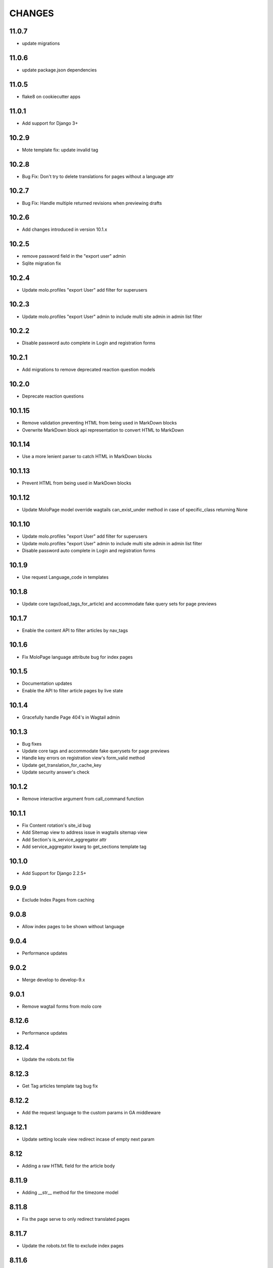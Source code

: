 CHANGES
=======

11.0.7
~~~~~~
- update migrations

11.0.6
~~~~~~
- update package.json dependencies

11.0.5
~~~~~~
- flake8 on cookiecutter apps

11.0.1
~~~~~~
- Add support for Django 3+

10.2.9
~~~~~~
- Mote template fix: update invalid tag

10.2.8
~~~~~~
- Bug Fix: Don't try to delete translations for pages without a language attr

10.2.7
~~~~~~
- Bug Fix: Handle multiple returned revisions when previewing drafts

10.2.6
~~~~~~
- Add changes introduced in version 10.1.x

10.2.5
~~~~~~~
- remove password field in the "export user" admin
- Sqlite migration fix

10.2.4
~~~~~~~
- Update molo.profiles "export User" add filter for superusers

10.2.3
~~~~~~~
- Update molo.profiles "export User" admin to include multi site admin in admin list filter

10.2.2
~~~~~~~
- Disable password auto complete in Login and registration forms

10.2.1
~~~~~~~
- Add migrations to remove deprecated reaction question models

10.2.0
~~~~~~
- Deprecate reaction questions

10.1.15
~~~~~~~
- Remove validation preventing HTML from being used in MarkDown blocks
- Overwrite MarkDown block api representation to convert HTML to MarkDown

10.1.14
~~~~~~~
- Use a more lenient parser to catch HTML in MarkDown blocks

10.1.13
~~~~~~~
- Prevent HTML from being used in MarkDown blocks

10.1.12
~~~~~~~
- Update MoloPage model override wagtails can_exist_under method in case of specific_class returning None

10.1.10
~~~~~~~
- Update molo.profiles "export User" add filter for superusers

- Update molo.profiles "export User" admin to include multi site admin in admin list filter

- Disable password auto complete in Login and registration forms

10.1.9
~~~~~~
- Use request Language_code in templates

10.1.8
~~~~~~
- Update core tags(load_tags_for_article) and accommodate fake query sets for page previews

10.1.7
~~~~~~
- Enable the content API to filter articles by nav_tags

10.1.6
~~~~~~
- Fix MoloPage language attribute bug for index pages

10.1.5
~~~~~~
- Documentation updates
- Enable the API to filter article pages by live state

10.1.4
~~~~~~
- Gracefully handle Page 404's in Wagtail admin

10.1.3
~~~~~~
- Bug fixes
- Update core tags and accommodate fake querysets for page previews
- Handle key errors on registration view's form_valid method
- Update get_translation_for_cache_key
- Update security answer's check


10.1.2
~~~~~~
- Remove interactive argument from call_command function

10.1.1
~~~~~~
- Fix Content rotation's site_id bug
- Add Sitemap view to address issue in wagtails sitemap view
- Add Section's is_service_aggregator attr
- Add service_aggregator kwarg to get_sections template tag


10.1.0
~~~~~~
- Add Support for Django 2.2.5+

9.0.9
~~~~~
- Exclude Index Pages from caching

9.0.8
~~~~~
- Allow index pages to be shown without language

9.0.4
~~~~~
- Performance updates

9.0.2
~~~~~
- Merge develop to develop-9.x

9.0.1
~~~~~
- Remove wagtail forms from molo core

8.12.6
~~~~~~
- Performance updates

8.12.4
~~~~~~
- Update the robots.txt file

8.12.3
~~~~~~
- Get Tag articles template tag bug fix

8.12.2
~~~~~~
- Add the request language to the custom params in GA middleware

8.12.1
~~~~~~
- Update setting locale view redirect incase of empty next param

8.12
~~~~
- Adding a raw HTML field for the article body

8.11.9
~~~~~~
- Adding __str__ method for the timezone model

8.11.8
~~~~~~
- Fix the page serve to only redirect translated pages

8.11.7
~~~~~~
- Update the robots.txt file to exclude index pages

8.11.6
~~~~~~
- Optimisation for home page

8.11.5
~~~~~~
- Upgrade Django Rest Framework due to security vulnerability

8.11.4
~~~~~~
- Add the GSC siteSettings panel

8.11.3
~~~~~~
- Add google search console verification and setting

8.11.2
~~~~~~
- Add Page model exact_type, is_content_page helper methods

8.11.1
~~~~~~
- Add get_top_level_parent Page model method

8.11.0
~~~~~~
- Add check for Ajax submisson on Reaction Questions

8.10.9
~~~~~~
- BugFix: get_paret_section and get_next_article tags + tests

8.10.8
~~~~~~
- BugFix: Add .specific to Pages

8.10.7
~~~~~~
- BugFix: add validation check for load_child_articles_for_section

8.10.6
~~~~~~
- BugFix: get_parent_section

8.10.5
~~~~~~
- Add custom_params for unauthenticated users in the GA params

8.10.4
~~~~~~
- Add template tag for reaction question response couunt

8.10.3
~~~~~~
- Add is_via_freebasics check to template tag for bannerpages

8.10.2
~~~~~~
- Rename model fiel din migration for bannerpage (fixed clash)

8.10.0
~~~~~~
- Add richtext streamfield to Article Body
- Add freebasics check on BannerPage

8.9.5
~~~~~
- Make get_parent_section language aware

8.9.4
~~~~~
- Article ordering bug fix

8.9.3
~~~~~
- Add custom Prometheus query count decorator

8.9.1
~~~~~
- Refactor deprecating Django 2.0 code on molo.core and molo.profiles

8.9.0
~~~~~
- Add get_site() to all index pages

8.8.1
~~~~~
- BugFix: Adapted get_site() to check if site_name contains main (TEMPORARY FIX)

8.7.0
~~~~~
- Remove overriden get_url_parts method for Page

8.6.0
~~~~~
- Do not install: Broken

8.5.2
~~~~~
- BugFix: get_translation_for now works for multi site one root page

8.5.1
~~~~~
- Add feature_in_seftion filter to load_child_pages

8.5.0
~~~~~
- Add email to contact form

8.4.0
~~~~~
- Name change from topic_of_the_day to hero_article (you will need to do the same in your project code)
- Template tag added for getting sibling sections

8.3.3
~~~~~
- Add viber content panels

8.3.2
~~~~~
- Add viber sharing

8.3.1
~~~~~
- Add new social media article sharing options to template tag

8.3.0
~~~~~
- Add new social media article sharing options

8.2.0
~~~~~
- Add forms

8.1.0
~~~~~
- Add media to article for hero on homepage

8.0.4
~~~~~
- Fix molo wagtail_hooks to work with querysets

8.0.3
~~~~~
- Upgrade to Wagtail 2.2

8.0.2
~~~~~
- Update django-google-analytics-app, boto and django-storages dependencies

8.0.1
~~~~~
- Update ReadonlyPanel implementation for wagtail2

8.0.0
~~~~~
- Drop support for Python 2
- Upgrade to Wagtail 2
- These are potentially breaking changes for dependant projects that explicitly import Wagtail modules

7.1.1
~~~~~
- Fixed bug in copy to all task where article revision wasn't being saved

7.1.0
~~~~~
- Added prometheus metrics. Changes required to project see link
  https://github.com/korfuri/django-prometheus/blob/master/django_prometheus/db/common.py

7.0.9
~~~~~~
- Bug: Add pre-delete for Tag to delete all article nav tags when tag deleted

7.0.8
~~~~~~
- Added testing documentation

7.0.7
~~~~~~
- Bug: Empty tags not saved in articles

7.0.6
~~~~~~
- Bug: Update copy_language to new Translations

7.0.5
~~~~~~
- Ensure only main language pages are able to be translated

7.0.4
~~~~~~
- Ensure Show Only Translated Pages setting honours live status of page

7.0.3
~~~~~~
- Add custom_params to MoloGA middleware submit_tracking

7.0.2
~~~~~~
- Fix error in show_main_language_only() when testing if a page has a language

7.0.1
~~~~~~
- Handling added for NoneType errors

7.0.0
~~~~~~
- Molo Translations were completely refactored
- These are breaking changes, in order to upgrade to this version, once this version is on your project, before making any changes, run the management commands `add_language_to_pages`, and then run `add_translated_pages_to_pages`

6.10.0
~~~~~~
- Fix MarkDown dependency
- (this is potentially a breaking change for dependant projects that explicitly use MarkDown)

6.9.24
~~~~~~
- Update the tagged stories ordering in core_tags

6.9.23
~~~~~~
- Translation script bugfix

6.9.22
~~~~~~
- Made translation commands multisite aware

6.9.21
~~~~~~
- Add more validation to managements commands

6.9.20
~~~~~~
- Add validation to managements commands

6.9.19
~~~~~~
- BugFix: Date of birth on registration error
- BugFix: Errors in DoneForm fields

6.9.18
~~~~~~
- Add scripts for new translations

6.9.17
~~~~~~
- Add a maintenance mode middleware

6.9.16
~~~~~~
- Fix Bug in get_tag_articles template tag

6.9.15
~~~~~~
- Refactor translation lookups to reduce page load and database queries

6.9.14
~~~~~~
- add "Enable multi service directory search" Site setting field

6.9.13
~~~~~~
- Fixed unmerged commits

6.9.12
~~~~~~
- Add translation fields

6.9.11
~~~~~~
- Add nullable default service directory radius field to Site setting model

6.9.10
~~~~~~
- Fix registration form tests

6.9.9
~~~~~
- Order tagged articles by first published

6.9.8
~~~~~
- Order section articles by first published

6.9.7
~~~~~
- Fix beatifulsoup4 requirement and pin it to 4.1.0

6.9.6
~~~~~
- Order old tagged articles

6.9.5
~~~~~
- Birth date validation in molo profile not to accept future dates

6.9.4
~~~~~
- Remove old profile templates

6.9.3
~~~~~
- Update tagged articles to order from newst to oldest

6.9.2
~~~~~
- Profiles templates update
- Travis update accordingly

6.9.1
~~~~~
- Return http404 if no tag can be found
- Remove elastic-git from setup

6.9.0
~~~~~
- Only show reaction questions modeladmin to users that have can_view_response permission

6.8.4
~~~~~
- Customise: Wagtail main nav logout icon

6.8.3
~~~~~
- BugFix: Core tags - get_recommended_articles query-set value list update

6.8.2
~~~~~
- Add auth_service_uuid to UserProfile
- Fix typo on 403 page

6.8.1
~~~~~
- BugFix: assign language variable when needed for management command

6.8.0
~~~~~
- Add management command for switching the main language

6.7.7
~~~~~
- Remove overriding the model admin get_search_results

6.7.6
~~~~~
- Pin version of django-extensions to less than 2
- Add UUID to user export view and the csv
- Allow searching the users by UUID

6.7.5
~~~~~
- Install module typing for python2

6.7.4
~~~~~
- Pattern Library image icons paths update

6.7.3
~~~~~
- add rtl direction on input fields in wagtail

6.7.2
~~~~~
- Bug Fix: only return translation page if it is live

6.7.1
~~~~~
- Bug Fix: allow admins to login locally for any site

6.7.0
~~~~~
- Squash core and profile migrations to fix the issues that have arisen from migration dependency issues

6.6.4
~~~~~
- Bug Fix: Publish Pages that are scheduled when copying

6.6.3
~~~~~
- Rename profile migration 0021

6.6.2
~~~~~
- breaks down the uuid migration into 3 migrations

6.6.1
~~~~~
- Remove localisation of security questions in form

6.6.0
~~~~~
- Add UUID to molo profile
- Pin django-google-analytics to 4.2.0
- Pass UUID to Google Analytics

6.5.0
~~~~~
- Drop support for Django 1.10
- Update Node.js package electron for security fixes

6.4.3
~~~~~
- Bug Fix: support non-ascii security questions

6.4.2
~~~~~
- Bug Fix: return gender from profile and not user

6.4.1
~~~~~
- Added Gender field to Profiles Admin

6.4.0
~~~~~
- Allow multiple sites to point to one root page

6.3.2
~~~~~
- Remove untested code

6.3.1
~~~~~
- Template Changes

6.3.0
~~~~~
- Add support for Python 3.6 and Django 1.11

6.2.4
~~~~~
- Bug Fix: django-admin user view was serving a TemplateError

6.2.3
~~~~~
- Bug Fix: Fix migration dependency causing issues running on a clean database

6.2.2
~~~~~
- Bug Fix: Only create banner relations if current relations exist

6.2.1
~~~~~
- Bug Fix: Split Migrations for Timezones

6.2.0
~~~~~
- Add timezone to CMS per django install
- Bug Fix: Assign new banner link page when copying banners

6.1.5
~~~~~
- Bug Fix: Assign new article relations with copy to all

6.1.4
~~~~~
- Only return BannerPages in BannerPage tag and not any children of inheritance

6.1.3
~~~~~
- Add subtitle to BannerPage

6.1.2
~~~~~
- Add copy to all functionality

6.1.1
~~~~~
- Bug fix: Run wagtailcore migration 40 before molo core migration 34

6.1.0
~~~~~
- Official release of Molo 6
- No longer supporting Django 1.9, see upgrade considerations
  https://docs.djangoproject.com/en/2.0/releases/1.10/
- Upgraded to Wagtail 1.13x
- Molo Profiles no longer exists as a separate plugin, it now exists within Molo core

6.0.3
~~~~~
- Update develop 6x with develop

6.0.2
~~~~~
- Eliminated the use of __latest__ in migration dependencies

6.0.1
~~~~~
- Upgraded to Wagtail 1.13
- Dropped support for Django 1.9x, Now supports Django 1.10x

6.0.2-beta.1
~~~~~~~~~~~~
- Pulled latest changes from develop

6.0.1-beta.1
~~~~~~~~~~~~
- Upgraded to Wagtail 1.13

6.0.0
~~~~~~
- Upgraded to Django 1.10, No longer supporting Django 1.9
- Upgraded to Wagtail 1.10
- Profiles plugin now exists within Molo Core

5.22.5
~~~~~~
- Admin View scroller fixes

5.22.4
~~~~~~
- Admin View vertical scrolling touchpad bug fixed
- Scroller added on other Admin Views
- overlapping edit/delete controls fix on Admin View lists

5.22.3
~~~~~~
- Exclude ArticlePageLanguageProxy from being indexed
- Use strings for paths
- Run part of the test suite on Python 3

5.22.2
~~~~~~
- Fix Admin View scroller styles

5.22.1
~~~~~~
- Admin View FED bug fixes updates

5.22.0
~~~~~~
- Remove UC content import

5.21.4
~~~~~~
- Wagtail style reverts and cleanup

5.21.3
~~~~~~
- Admin View FED updates

5.21.2
~~~~~~
- Bug fix: exclude pages that are submitted for moderation from MultiSiteRedirect

5.21.1
~~~~~~
- Continued update to front end setup. See PR#465 for more details

5.21.0
~~~~~~
- Update the project setup. See PR#477 for more details
- Fix Image Hashing update bug
- Fix errant ? in URLs

5.20.0
~~~~~~
- only allow access to sites if the user has permissions for that site
Note:
- once upgrading to this version, superusers need to give non-superusers users permissions to access their relevant sites
- This release would need molo.profile 5.4.1

5.19.0
~~~~~~
- Add Facebook Analytics in Site Settings

5.18.1
~~~~~~
- Fix duplicate ImageInfo creation when image is saved

5.18.0
~~~~~~
- Update image hashing function
- Update log settings to accomodate api logs

5.17.2
~~~~~~
- Bug fix: remove update from social_media template tag

5.17.1
~~~~~~
- Allow passing obj to social_media template tag

5.17.0
~~~~~~
- Allow adding service directory api settings in CMS
- Used logging for the api import process

5.16.1
~~~~~~
- Add more caching to improve performance

5.16.0
~~~~~~
- add CSV mapping foreing page IDs to local IDs, to success email when site has been imported

5.15.0
~~~~~~
- add management command to add tag to article
- add management command to set promotion date on article
- add caching to improve performance

5.14.0
~~~~~~
- updated documentation for multi-site functionality
- add utilities to convert embedded page stream blocks in Recommended Articles
- exposed utilities via command ``move_page_links_to_recomended_articles``

5.13.1
~~~~~~
- fix image import bug which did not handle absolute URLs (i.e. storage on S3)

5.13.0
~~~~~~
- refactored importing of site content via api
- created ImageInfo model to store image hashes
- bug fixes in api endpoints
- bug fixes in site importing

5.12.0
~~~~~~
- added Migration for converting Media to MoloMedia (FIXED)

5.11.0
~~~~~~
- DO NOT ADD THIS RELEASE (Migration Faulty)
- added Migration for converting Media to MoloMedia
- added feature in homepage for MoloMedia
- fixed admin layout

5.10.0
~~~~~~
- add support for youtube links in MoloMedia

5.9.5
~~~~~
- fix admin layout styling bugs
- fix api locale field in translation when language has been deleted

5.9.4
~~~~~
- Bug Fix: Ensure load_tags_for_article only returns tags for article Pages
- Remove content_import tests

5.9.3
~~~~~
- Temporarily removed API import from sidebar

5.9.2
~~~~~
- Mote Update: Mote files updated to flexible accept applications style directory

5.9.1
~~~~~
- Bug Fix: Revert accidental travis setup change

5.9.0
~~~~~
- New Feature: API that exposes content via the `/api/v2/` url
- New Feature: Import some site content to a new site via the newly created API. Imports the following content:
  - Site languages
  - Images
  - Sections
  - Articles
  - Tags
  - Banners Pages
  - Footer Pages

5.8.2
~~~~~
- Fix the responsive styling for Admin dashboard

5.8.1
~~~~~
- Fix the styling for Admin dashboard

5.8.0
~~~~~
- Add Admin View menu with the Article View to the CMS

5.7.0
~~~~~
- Deprecate use of search backends in Molo. Use wagatailsearch instead.

5.6.0
~~~~~
- New Feature: Add Article Publish action to shortcuts

5.5.2
~~~~~
- Bug fix: ensure that the old article exist in create_new_article_relations
- Bug fix: use full path for GA tracking

5.5.1
~~~~~
- Add get_effective_banner
- Run node tests in node_js Travis environment
- Fix npm module caching
- Run against latest Node LTS release
- Allow first priority of articles on homepage to go to latest articles when tag navigation is enabled
- Bug fix: make sure the delete button is not shown in drop down menus on cms
- Bug fix: only allow voting to shown for main language page for reaction questions in cms

5.5.0
~~~~~
- Remove PyPy Travis builds
- Clean up Travis file
- Travis: push wheels (bdist_wheel) to PyPI
- Remove unused dependencies
- Move some test dependencies out of main dependencies
- Don't pin the required setuptools version
- Update LICENSE file
- Move requirements to setup.py
- Remove django-modelcluster from scaffolded app dependencies, molo.core depends on newer version already
- Allow minor updates to wagtail package (e.g. 1.9.1, not just 1.9)
- Update .gitignore to newer standard (more Python 3 friendly)
- Fix and cleanup MANIFEST.in

5.4.7
~~~~~
- Update static files to fix missing/incorrect references

5.4.6
~~~~~
- Increase character limit on reaction question success message

5.4.5
~~~~~
- Add reaction question success_messages

5.4.4
~~~~~
- Add `get_effective_image` to reaction question choices

5.4.3
~~~~~
- Fix a bug for `get_next_tag` template tag

5.4.2
~~~~~
- show correct articles for language in load more and next tag on tag page

5.4.1
~~~~~
- Add get_next_tag Template Tag
- Add admin views for Reaction Questions
- Add util for creating new article relations when copying

5.4.0
~~~~~
- Add load more for Search Page
- Add load more for Tag Page
- Add reaction questions basic functionality

5.3.1
~~~~~
- Use get_effective_image instead of image in templates

5.3.0
~~~~~
- Add load more functionality to section page

5.2.5
~~~~~
- Bug Fix: Only index tag list if list not empty for sections and tags

5.2.4
~~~~~
- Bug Fix: Only show articles in search results
- Bug Fix: Only index tag list if list not empty

5.2.3
~~~~~
- Bug Fix: Show translation for Section Page on Home Page
- Bug Fix: Only show articles relevant to site under a tag
- Bug Fix: Ensure new article tag relations are made when copying sites

5.2.2
~~~~~
- Added Positional Banner Pages functionality
- Bug Fix: Return Main language pages for latest articles

5.2.1
~~~~~
- Added Tags to SectionPage
- Added Load More functionality for ArticlePages on the homepage


5.2.0
~~~~~
- Add gef_effective_image for ArticlePage (returns the image of article's main language page if article has no image, else returns article's image)
- Add get_parent template tag (returns the parent of a page)
- Bug fix: Filter tags via descendant of main
- Bug fix: Use 'to' id directly for copying in celery


5.1.1
~~~~~
- Bug fix: Call correct template for tag navigation
- Bug fix: Only call translation hook for translatable pages

5.1.0
~~~~~
- Add basics and components for Springster
- Add tag navigation
- Add better error handling for copying section index contents

5.0.4
~~~~~
- Use celery for copying section index contents

5.0.3
~~~~~
- Add parent_page_types to SectionPage

5.0.2
~~~~~
- Fix test for admin url redirect

5.0.1
~~~~~
- Version bump for molo profiles to resolve pin dependencies

5.0.0
~~~~~
- Pin molo.profiles to latest version
- Move templates out from cookiecutter
- Implement pattern library components to templates
- Add Mote to cookiecutter
- Fix of previous release
- Added index creation signals
- Added non routable mixin for Surveys
- Added profiles urls
- Added multi-site cms functionality (Merged CMS)
- Added authentication backend for linking users to sites
- Added middleware for site redirect

4.x
~~~

Main Features::

- Upgraded to Wagtail 1.8
- Added upload/download functionality for zipped media files
- Next and Recommended articles in articles

Backwards incompatible changes::

- Deprecatad use of ``wagtailmodeladmin``: ``wagtailmodeladmin`` package has been replaced by ``wagtail.contrib.modeladmin``
- ``wagtailmodeladmin_register`` function is replaced by ``modeladmin_register``
- ``{% load wagtailmodeladmin_tags %}`` has been replaced by ``{% load modeladmin_tags %}``
- ``search_fields`` now uses a list instead of a tuple

4.4.13
~~~~~~
- Insure content demotion happens for each section individually

4.4.12
~~~~~~
- Remove promotion settings from footer pages

4.4.11
~~~~~~
- Fixed content import to return all data and not just default 10

4.4.10
~~~~~~
- Fixed recommended article ordering in templatetag logic

4.4.9
~~~~~
- Added Non routable page mixin

4.4.8
~~~~~
- Pulled in changes from previous versions that were accidentally excluded
- Consolidated celery tasks in base settings file

4.4.7
~~~~~
- Fixed random test failures in content rotation test

4.4.6
~~~~~
- consolidate minute tasks into 1 call

4.4.5
~~~~~
- consolidate minute tasks into 1 call

4.4.4
~~~~~
- Fixed bug for previewing pages

4.4.3
~~~~~
- Excluded metrics URL from Google Analytics
- Fixed access to Explorer bug for superuser's with non-superuser roles

4.4.2
~~~~~
- Allows content rotation to pick from descendant articles not only child articles

4.4.1
~~~~~
- Updated template overrides to fix missing Page admin buttons

4.4.0
~~~~~
- Content rotation enhancement:
- Only promote pages that are exact type of ArticlePage
- Only demote an article if there is more than two promoted articles

4.3.3
~~~~~
- Add django clearsessions to celery tasks

4.3.2
~~~~~
- Added missing classes in custom admin template

4.3.1
~~~~~
- Fixed template error

4.3.0
~~~~~
- Removed the ability to delete index pages using the admin UI

4.2.0
~~~~~
- added multi-language next and recommended article feature

4.1.0
~~~~~
- Add sitemap - include translations

4.0.2
~~~~~
- Fixed template overrides for django-admin templates

4.0.1
~~~~~
- Added upload/download functionality for zipped media files

4.0.0
~~~~~

- upgraded wagtial to 1.8
- removed external dependency on wagtailmodeladmin to use internal wagtailadmin feature
- added bulk-delete permission feature for the Moderator group
- added edit permission for Main page to moderator and editor groups

3.x
~~~

Major revamp to the way we handle Multi Language on Molo and a bunch of new features

Main features::

- Revamped Multi Language support
- We added content automated content rotation and a way to schedule when content should be cycled
- We now offer specifying Google Analytics from the CMS for both GA and GTM (this uses celery for GA)
- Renamed HomePage module to BannerPage
- Changed content structure to introduce index pages
- Upgraded wagtail to 1.4.3
- We've added the option to allow un-translated pages to be hidden
- We now show a translated page on the front end when it's main language page is unpublished
- Add Topic of the Day functionality
- Add Support for both Elastichsearch 1.x & 2.x
- Add ability to show a highlighted term in the results
- Implement custom error page for CSRF error

Backwards incompatible changes::

- Deprecated use of ``LanguagePage``: use ``SiteLanguage`` for multi-language support
- Deprecated use of ``Main`` : all pages are now children of their index page (e.g. Section Pages are now children of Section Index Page)
- Deprecated use of ``Section.featured_articles``: use the template tag ``{% load_descendant_articles_for_section section featured_in_section=True %}``
- Deprecated use of ``Section.featured_articles_in_homepage``: use the template tag ``{% load_descendant_articles_for_section section featured_in_homepage=True %}``
- Deprecated use of ``Section.latest_articles_in_homepage``: use the template tag ``{% load_descendant_articles_for_section section featured_in_latest=True %}``
- Deprecated use of ``Section.articles``: use the template tag ``{% load_child_articles_for_section page %}``

3.17.4
~~~~~~

- Fix the bug with draft article publishing when content rotation is on

3.17.3
~~~~~~

- Ensure email address is set when using SSO

3.17.2
~~~~~~

- Put ForceDefaultLanguageMiddleware before django.middleware.locale.LocaleMiddleware

3.17.1
~~~~~~

- (bug) use datetime instead of UTC timezone for rotation

3.17.0
~~~~~~

- Add celery task for publishing pages

3.16.2
~~~~~~

- (bug) content rotation on homepage

3.16.1
~~~~~~

- (bug) only show published articles on front end

3.16.0
~~~~~~

- Add promote and demote dates to article promotion setting
- Remove boolean promotion options
- Data migration to set all articles with feature ticks to have a promotion start date
- Order articles by promotion date

3.15.0
~~~~~~

- Enable the sharing of articles to Facebook and Twitter from the article page.

3.14.1
~~~~~~

- Change create to get_or_create in migration 47

3.14.0
~~~~~~

- Redefine core permissions for groups

3.13.0
~~~~~~

- Add clickable front-end tags to articles

3.12.3
~~~~~~

- Add migrations for external link

3.12.2
~~~~~~

- Signal on page moving and Allow adding external link to banner page

3.12.1
~~~~~~

- (bug) search URL was defined using the wrong regex (it broke Service Directory plugin)

3.12.0
~~~~~~

- Implement custom error page for CSRF error

3.11.2
~~~~~~

- Remove automatic opening of comments when an article is promoted to Topic of the Day

3.11.1
~~~~~~

- Exclude future-dated Topic of the Day articles from Latest articles list

3.11.0
~~~~~~

- Add Support for both Elastichsearch 1.x & 2.x
- Add ability to show a highlighted term in the results

Note: Search highlighting is only supported by the Elasticsearch backend.

3.10.0
~~~~~~

- Add Topic of the Day functionality

3.9.2
~~~~~

- Set GOOGLE_ANALYTICS to None in settings

3.9.1
~~~~~

- Fix the issue with switching between child languages
- Fix the issue with allowing articles to exist in multiple sections

3.9.0
~~~~~

- Update user permissions

3.8.3
~~~~~

- Ensure title is encoded properly for GA

3.8.2
~~~~~

- Ensure title is filled in for GA middleware

3.8.0
~~~~~

- Add custom GA celery middleware
- Use celery for GA instead of gif pixel

3.7.5
~~~~~

- Add middleware to ignore accept language header

3.7.4
~~~~~

- Return the language code for languages that are not supported

3.7.3
~~~~~

- Make sure Locales are not restricted to 2 char codes and we can use the country code

3.7.2
~~~~~

- Return the language code for languages that babel is not supporting

3.7.1
~~~~~

- Make sure unpublished translated pages are not appearing on front end

3.7.0
~~~~~

- Show the translated page on front end when it's main language page is unpublished

3.6.0
~~~~~

- Add the option that untranslated pages will not be visible to the front end user when they viewing a child language of the site

3.5.0
~~~~~

- Add date and time options to content rotation

3.4.2
~~~~~

- Fixed Migration Bug

3.4.1
~~~~~

- Add GA urls to Molo Urls
- Pinned Flake8 to 2.6.2

3.4.0
~~~~~

- Add local and global GA tracking codes

3.3.0
~~~~~

- Add random content rotation for articles featured on homepage

3.2.8
~~~~~

- Add global GA Tag model

3.2.7
~~~~~

- Add get_translation template tag

3.2.6
~~~~~

- Delete the translated page when a page is deleted

3.2.5
~~~~~

- Return Marathon app & version information in the health checks.

3.2.4
~~~~~~

- Default count for sections set to 0

3.2.3
~~~~~~

- Add session key middleware for each user to use with GTM when javascript is disabled

3.2.2
~~~~~~

- Handling import * error with noqa

3.2.1
~~~~~~

- Delete translated page when a page is deleted
- Added extra lang info for languages that django doesn't support

3.2.0
~~~~~~

- Added wagtail multimedia support
- Allow articles to exist in multiple sections

3.1.11
~~~~~~

- Fixed bugs with UC content importing, Arabic slugs and path issue

3.1.10
~~~~~~
- Fixed another small bug with UC content validation

3.1.9
~~~~~~
- Fixed a bug with UC content validation

3.1.8
~~~~~~
- Limit import content to users belonging to `Universal Core Importers` group

3.1.7
~~~~~~
- Content validation now happens in a celery task

3.1.6
~~~~~~
- Added pagination for articles in section
- Show the active language and display the local name
- Added load_sections template tag

3.1.5
~~~~~~
- Importing validation errors to be shown in the UI for celery task

3.1.4
~~~~~~
- Upgraded wagtail to 1.4.5
- Effective style hint to support multi-language

3.1.3
~~~~~~
- Content import now happens in a celery task

3.1.2
~~~~~~
- Added templates for forgot password

3.1.1
~~~~~~
- Pined django-cas-ng to 3.5.4

3.1.0
~~~~~~
- Upgraded to Django 1.9 and Wagtail 1.4.4

3.0.3
~~~~~~
- Improved performance of UC content import

3.0.2
~~~~~~
- Changed molo.core version number in get_pypi_version test

3.0.1
~~~~~~
- Changed molo.core version number in versions_comparison test

3.0.0
~~~~~~
- Added multi-language support
- Added content import from Universal Core content repos (using REACT)
- Renamed ``HomePage`` module to ``BannerPage``
- Updated language switcher url to include ``?next={{request.path}}``
- ``section_page.html`` now uses new template tags (see below)
- ``section_listing_homepage.html`` now uses new template tags (see below)
- Changed content structure to introduce index pages
- Added GA tag manager field to site settings
- Upgraded wagtail to 1.4.3


2.x
---

This is the initial release of Molo (1.x was considered beta)

Main features::

- Scafolding a Wagtail site with basic models
- Core features including Banners, Sections, Articles, Footer Pages, Search
- Out the box support for plugins (molo.profiles, molo.commenting, molo.yourwords, molo.polls)
- Upgraded Wagtail to 1.0

2.6.17
~~~~~~
- Moved tasks.py to core

2.6.16
~~~~~~
- Moved content rotation from cookiecutter to core

2.6.15
~~~~~~
- Added automatic content rotation

2.6.14
~~~~~~
- Added plugins version comparison
- Added logo as wagtail setting

2.6.13
~~~~~~
- Re-release of version 2.6.12 because we forgot to increment the version
  number.

2.6.12
~~~~~~
- Added metadata tag field

2.6.11
~~~~~~
- Added social media fields

2.6.10
~~~~~~
- Ensure CAS only applies to admin views

2.6.9
~~~~~
- Fixed the issue with CAS not being compatible with normal login

2.6.8
~~~~~
- Updated plugins instructions
- Updated the polls plugin in the documentation

2.6.7
~~~~~
- core urls are not defined correctly

2.6.6
~~~~~
- Bug fixes

2.6.5
~~~~~
 - Added search functionality
 - Updated core templates

2.6.4
~~~~~
 - Added support for Central Authentication Service (CAS)(CAS)

2.6.3
~~~~~
 - Updated documentation

2.6.2
~~~~~
 - Added missing files in the scaffold (pypi package) 2nd attempt

2.6.1
~~~~~
 - Added missing files in the scaffold (pypi package)

2.6.0
~~~~~
 - updated documentation
 - adding tags to ArticlePage model
 - upgraded wagtail to v1.3.1
 - better testing base for Molo

2.5.2
~~~~~
 - Promoted articles 'featured in latest' will be ordered by most recently updated in the latest section.

2.5.1
~~~~~
- pinned cookiecutter to version 1.0.0

2.4.2
~~~~~
- ordering of articles within a section uses the Wagtail ordering

2.3.7
~~~~~
- bump to official wagtail v1.0
- add health check

2.3.6
~~~~~
- remove first_published_at from models (casuing migration issues)

2.3.3
~~~~~
- added `extra styling hints` field to section page

2.3.2
~~~~~
- allow articles to be featured on the homepage

2.3.1
~~~~~
- `first published at` is not a required field

2.3.0
~~~~~
- add homepage models
- ensure articles ordered by published date
- allow articles to be featured

2.2.1
~~~~~
- Add images to sections
- Add support for sub sections

2.2.0
~~~~~
- Add multi language support

2.1.1
~~~~~
- ensure libffi-dev in sideloader build file

2.1.0
~~~~~
- ensure libffi-dev in sideloader build file

2.1.0
~~~~~
- Add basic models
- Add basic templates
- upgraded to v1.0b2

2.0.5
~~~~~
- Add sideloader scripts

2.0.4
~~~~~
- Fix cookie cutter path

2.0.3
~~~~~
- pypi fix - include cookie cutter json

2.0.2
~~~~~
- Use cookie cutter for a project template

2.0.1
~~~~~
- Fix pypi package manifest

2.0.0
~~~~~
- Initial release
